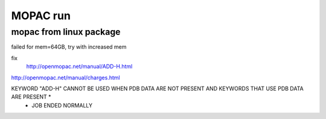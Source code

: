 =========
MOPAC run
=========

mopac from linux package
~~~~~~~~~~~~~~~~~~~~~~~~
failed for mem=64GB, try with increased mem

fix 
 http://openmopac.net/manual/ADD-H.html

http://openmopac.net/manual/charges.html

KEYWORD "ADD-H" CANNOT BE USED WHEN PDB DATA ARE NOT PRESENT AND KEYWORDS THAT USE PDB DATA ARE PRESENT *
 * JOB ENDED NORMALLY
